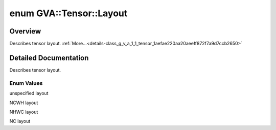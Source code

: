 .. index:: pair: enum; Layout
.. _doxid-class_g_v_a_1_1_tensor_1aefae220aa20aeeff872f7a9d7ccb2650:

enum GVA::Tensor::Layout
========================

Overview
~~~~~~~~

Describes tensor layout. :ref:`More...<details-class_g_v_a_1_1_tensor_1aefae220aa20aeeff872f7a9d7ccb2650>`

.. ref-code-block:: cpp
	:class: doxyrest-overview-code-block

	#include <tensor.h>

	enum Layout {
	    :ref:`ANY<doxid-class_g_v_a_1_1_tensor_1aefae220aa20aeeff872f7a9d7ccb2650a8e1bde3c3d303163521522cf1d62f21f>`  = GVA_LAYOUT_ANY,
	    :ref:`NCHW<doxid-class_g_v_a_1_1_tensor_1aefae220aa20aeeff872f7a9d7ccb2650a6b99f356fe3b30a2a850b5ea897c289f>` = GVA_LAYOUT_NCHW,
	    :ref:`NHWC<doxid-class_g_v_a_1_1_tensor_1aefae220aa20aeeff872f7a9d7ccb2650ad066db54b89b0912e7e7c6da51e2da51>` = GVA_LAYOUT_NHWC,
	    :ref:`NC<doxid-class_g_v_a_1_1_tensor_1aefae220aa20aeeff872f7a9d7ccb2650a90581d96b500fd2d3fd701a583409cb8>`   = GVA_LAYOUT_NC,
	};

.. _details-class_g_v_a_1_1_tensor_1aefae220aa20aeeff872f7a9d7ccb2650:

Detailed Documentation
~~~~~~~~~~~~~~~~~~~~~~

Describes tensor layout.

Enum Values
-----------

.. index:: pair: enumvalue; ANY
.. _doxid-class_g_v_a_1_1_tensor_1aefae220aa20aeeff872f7a9d7ccb2650a8e1bde3c3d303163521522cf1d62f21f:

.. ref-code-block:: cpp
	:class: doxyrest-title-code-block

	ANY

unspecified layout

.. index:: pair: enumvalue; NCHW
.. _doxid-class_g_v_a_1_1_tensor_1aefae220aa20aeeff872f7a9d7ccb2650a6b99f356fe3b30a2a850b5ea897c289f:

.. ref-code-block:: cpp
	:class: doxyrest-title-code-block

	NCHW

NCWH layout

.. index:: pair: enumvalue; NHWC
.. _doxid-class_g_v_a_1_1_tensor_1aefae220aa20aeeff872f7a9d7ccb2650ad066db54b89b0912e7e7c6da51e2da51:

.. ref-code-block:: cpp
	:class: doxyrest-title-code-block

	NHWC

NHWC layout

.. index:: pair: enumvalue; NC
.. _doxid-class_g_v_a_1_1_tensor_1aefae220aa20aeeff872f7a9d7ccb2650a90581d96b500fd2d3fd701a583409cb8:

.. ref-code-block:: cpp
	:class: doxyrest-title-code-block

	NC

NC layout

